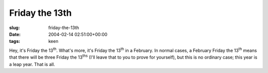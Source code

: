 Friday the 13th
===============

:slug: friday-the-13th
:date: 2004-02-14 02:51:00+00:00
:tags: keen

Hey, it's Friday the 13\ :sup:`th`. What's more, it's Friday the
13\ :sup:`th` in a February. In normal cases, a February Friday the
13\ :sup:`th` means that there will be three Friday the 13\ :sup:`ths`
(I'll leave that to you to prove for yourself), but this is no ordinary
case; this year is a leap year. That is all.
